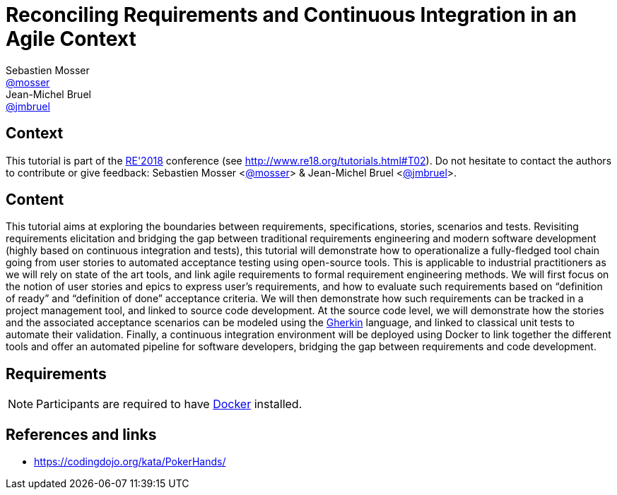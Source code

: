 = Reconciling Requirements and Continuous Integration in an Agile Context
Sebastien Mosser <https://github.com/mosser[@mosser]>; Jean-Michel Bruel <https://github.com/jmbruel[@jmbruel]>

// Stuff for look & feel --------
ifndef::env-github[:icons: font]
ifdef::env-github,env-browser[]
:toc: macro
:toclevels: 1
endif::[]
ifdef::env-github[]
:branch: master
:status:
:outfilesuffix: .adoc
:!toc-title:
:caution-caption: :fire:
:important-caption: :exclamation:
:note-caption: :paperclip:
:tip-caption: :bulb:
:warning-caption: :warning:
endif::[]

// Variables ---------------------
:re2018url: http://www.re18.org/
:re2018: {re2018url}[RE'2018]
:re2018tuto: http://www.re18.org/tutorials.html#T02
:docker: https://docs.docker.com/[Docker]
:gherkin: http://cukes.info/gherkin.html[Gherkin]

== Context

This tutorial is part of the {re2018} conference (see {re2018tuto}).
Do not hesitate to contact the authors to contribute or give feedback:
Sebastien Mosser <https://github.com/mosser[@mosser]> & Jean-Michel Bruel <https://github.com/jmbruel[@jmbruel]>.

== Content

This tutorial aims at exploring the boundaries between requirements, specifications, stories, scenarios and tests. Revisiting requirements elicitation and bridging the gap between traditional requirements engineering and modern software development (highly based on continuous integration and tests), this tutorial will demonstrate how to operationalize a fully-fledged tool chain going from user stories to automated acceptance testing using open-source tools. This is applicable to industrial practitioners as we will rely on state of the art tools, and link agile requirements to formal requirement engineering methods. We will first focus on the notion of user stories and epics to express user’s requirements, and how to evaluate such requirements based on “definition of ready” and “definition of done” acceptance criteria. We will then demonstrate how such requirements can be tracked in a project management tool, and linked to source code development. At the source code level, we will demonstrate how the stories and the associated acceptance scenarios can be modeled using the {gherkin} language, and linked to classical unit tests to automate their validation. Finally, a continuous integration environment will be deployed using Docker to link together the different tools and offer an automated pipeline for software developers, bridging the gap between requirements and code development.

== Requirements

NOTE: Participants are required to have {docker} installed.

== References and links

- https://codingdojo.org/kata/PokerHands/